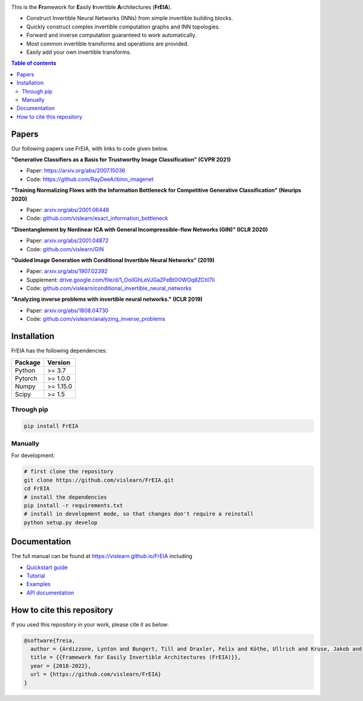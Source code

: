 |Logo|

.. image:: https://github.com/vislearn/FrEIA/workflows/CI/badge.svg
   :alt: Build Status

This is the **Fr**\ amework for **E**\ asily **I**\ nvertible **A**\ rchitectures (**FrEIA**).

* Construct Invertible Neural Networks (INNs) from simple invertible building blocks.
* Quickly construct complex invertible computation graphs and INN topologies.
* Forward and inverse computation guaranteed to work automatically.
* Most common invertible transforms and operations are provided.
* Easily add your own invertible transforms.

.. contents:: Table of contents
   :backlinks: top
   :local:

Papers
--------------

Our following papers use FrEIA, with links to code given below.

**"Generative Classifiers as a Basis for Trustworthy Image Classification" (CVPR 2021)**

* Paper: https://arxiv.org/abs/2007.15036
* Code: https://github.com/RayDeeA/ibinn_imagenet

**"Training Normalizing Flows with the Information Bottleneck for Competitive Generative Classification" (Neurips 2020)**

* Paper: `arxiv.org/abs/2001.06448 <https://arxiv.org/abs/2001.06448>`_
* Code: `github.com/vislearn/exact_information_bottleneck <https://github.com/vislearn/exact_information_bottleneck>`_

**"Disentanglement by Nonlinear ICA with General Incompressible-flow Networks (GIN)" (ICLR 2020)**

* Paper: `arxiv.org/abs/2001.04872 <https://arxiv.org/abs/2001.04872>`_
* Code: `github.com/vislearn/GIN <https://github.com/vislearn/GIN>`_

**"Guided Image Generation with Conditional Invertible Neural Networks" (2019)**

* Paper: `arxiv.org/abs/1907.02392 <https://arxiv.org/abs/1907.02392>`_
* Supplement: `drive.google.com/file/d/1_OoiIGhLeVJGaZFeBt0OWOq8ZCtiI7li <https://drive.google.com/file/d/1_OoiIGhLeVJGaZFeBt0OWOq8ZCtiI7li>`_
* Code: `github.com/vislearn/conditional_invertible_neural_networks <https://github.com/vislearn/conditional_invertible_neural_networks>`_

**"Analyzing inverse problems with invertible neural networks." (ICLR 2019)**

* Paper: `arxiv.org/abs/1808.04730 <https://arxiv.org/abs/1808.04730>`_
* Code: `github.com/vislearn/analyzing_inverse_problems <https://github.com/vislearn/analyzing_inverse_problems>`_


Installation
--------------

FrEIA has the following dependencies:

+---------------------------+-------------------------------+
| **Package**               | **Version**                   |
+---------------------------+-------------------------------+
| Python                    | >= 3.7                        |
+---------------------------+-------------------------------+
| Pytorch                   | >= 1.0.0                      |
+---------------------------+-------------------------------+
| Numpy                     | >= 1.15.0                     |
+---------------------------+-------------------------------+
| Scipy                     | >= 1.5                        |
+---------------------------+-------------------------------+

Through pip
^^^^^^^^^^^^^^^^^^^^^^^^^^^

.. code:: sh

   pip install FrEIA

Manually
^^^^^^^^^^^^^^^^^^^^^^^^^^^

For development:

.. code:: sh

   # first clone the repository
   git clone https://github.com/vislearn/FrEIA.git
   cd FrEIA
   # install the dependencies
   pip install -r requirements.txt
   # install in development mode, so that changes don't require a reinstall
   python setup.py develop


Documentation
-----------------

The full manual can be found at
https://vislearn.github.io/FrEIA
including

* `Quickstart guide <https://vislearn.github.io/FrEIA/_build/html/tutorial/quickstart.html>`_
* `Tutorial <https://vislearn.github.io/FrEIA/_build/html/tutorial/tutorial.html>`_
* `Examples <https://vislearn.github.io/FrEIA/_build/html/tutorial/examples.html>`_
* `API documentation <https://vislearn.github.io/FrEIA/_build/html/index.html#package-documentation>`_


How to cite this repository
-------------------------------

If you used this repository in your work, please cite it as below:

.. code-block:: 
   
   @software{freia,
     author = {Ardizzone, Lynton and Bungert, Till and Draxler, Felix and Köthe, Ullrich and Kruse, Jakob and Schmier, Robert and Sorrenson, Peter},
     title = {{Framework for Easily Invertible Architectures (FrEIA)}},
     year = {2018-2022},
     url = {https://github.com/vislearn/FrEIA}
   }

.. |Logo| image:: docs/freia_logo_invertible.svg
